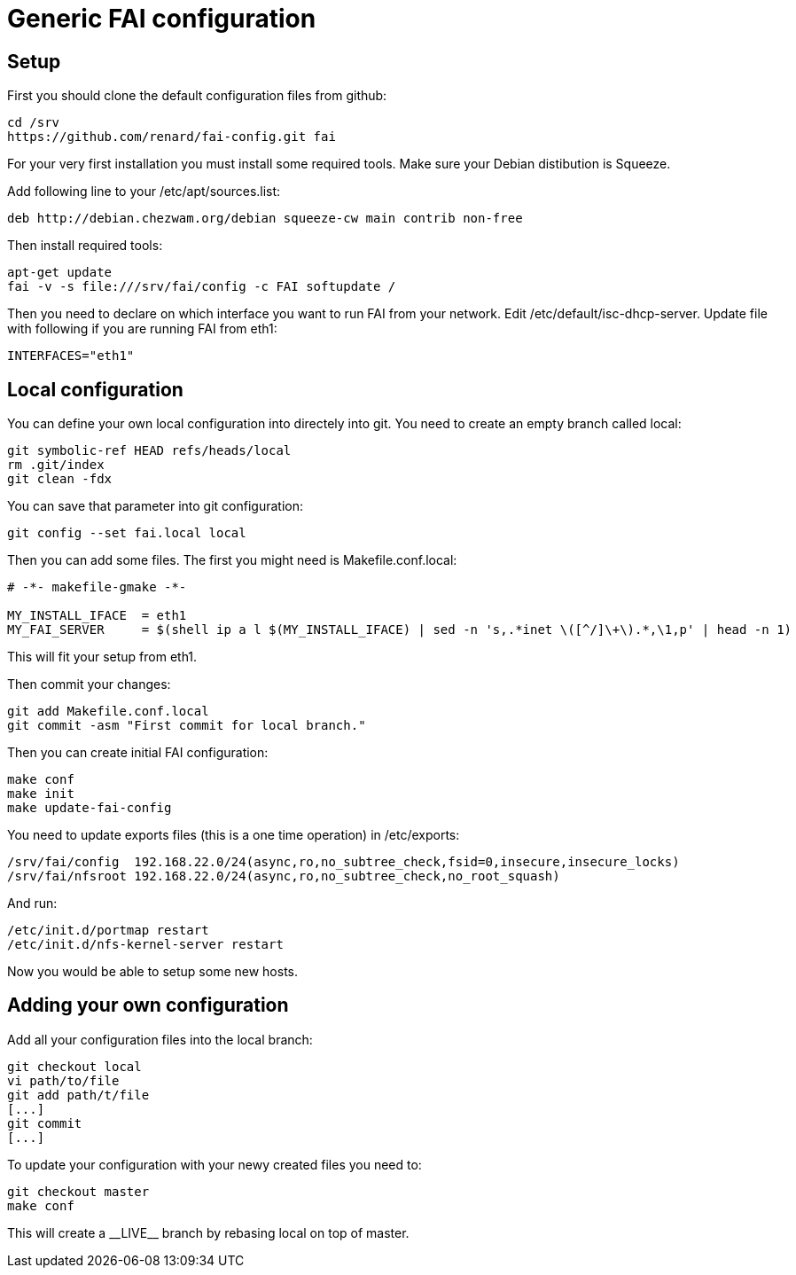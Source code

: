 = Generic FAI configuration
:lang: en
:date:

== Setup

First you should clone the default configuration files from github:

----
cd /srv
https://github.com/renard/fai-config.git fai
----

For your very first installation you must install some required tools. Make
sure your Debian distibution is +Squeeze+.

Add following line to your +/etc/apt/sources.list+:

----
deb http://debian.chezwam.org/debian squeeze-cw main contrib non-free
----

Then install required tools:

----
apt-get update
fai -v -s file:///srv/fai/config -c FAI softupdate /
----

Then you need to declare on which interface you want to run FAI from your
network. Edit +/etc/default/isc-dhcp-server+. Update file with following if
you are running FAI from +eth1+:

----
INTERFACES="eth1"
----

== Local configuration

You can define your own local configuration into directely into git. You
need to create an empty branch called +local+:

----
git symbolic-ref HEAD refs/heads/local
rm .git/index 
git clean -fdx 
----

You can save that parameter into git configuration:

----
git config --set fai.local local
----


Then you can add some files. The first you might need is
+Makefile.conf.local+:

----
# -*- makefile-gmake -*-

MY_INSTALL_IFACE  = eth1
MY_FAI_SERVER     = $(shell ip a l $(MY_INSTALL_IFACE) | sed -n 's,.*inet \([^/]\+\).*,\1,p' | head -n 1)
----

This will fit your setup from +eth1+.

Then commit your changes:

----
git add Makefile.conf.local
git commit -asm "First commit for local branch."
----

Then you can create initial FAI configuration:

----
make conf
make init
make update-fai-config
----

You need to update exports files (this is a one time operation) in
+/etc/exports+:

----
/srv/fai/config  192.168.22.0/24(async,ro,no_subtree_check,fsid=0,insecure,insecure_locks)
/srv/fai/nfsroot 192.168.22.0/24(async,ro,no_subtree_check,no_root_squash)
----

And run:

----
/etc/init.d/portmap restart
/etc/init.d/nfs-kernel-server restart
----

Now you would be able to setup some new hosts.

== Adding your own configuration

Add all your configuration files into the +local+ branch:

----
git checkout local
vi path/to/file
git add path/t/file
[...]
git commit
[...]
----

To update your configuration with your newy created files you need to:

----
git checkout master
make conf
----

This will create a +__LIVE__+ branch by rebasing +local+ on top of +master+.
